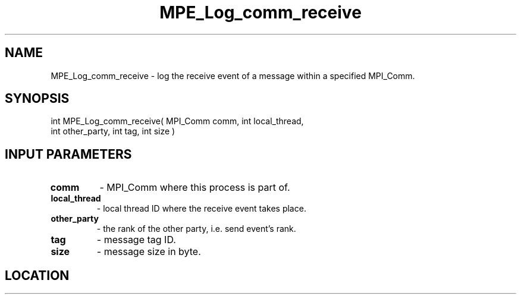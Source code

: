 .TH MPE_Log_comm_receive 3 "8/5/2007" " " "MPE"
.SH NAME
MPE_Log_comm_receive \-  log the receive event of a message within a specified MPI_Comm. 
.SH SYNOPSIS
.nf
int MPE_Log_comm_receive( MPI_Comm comm, int local_thread,
                          int other_party, int tag, int size )
.fi
.SH INPUT PARAMETERS
.PD 0
.TP
.B comm          
- MPI_Comm where this process is part of.
.PD 1
.PD 0
.TP
.B local_thread  
- local thread ID where the receive event takes place.
.PD 1
.PD 0
.TP
.B other_party   
- the rank of the other party, i.e. send event's rank.
.PD 1
.PD 0
.TP
.B tag           
- message tag ID.
.PD 1
.PD 0
.TP
.B size          
- message size in byte.
.PD 1
.SH LOCATION
../src/logging/src/mpe_log.c
